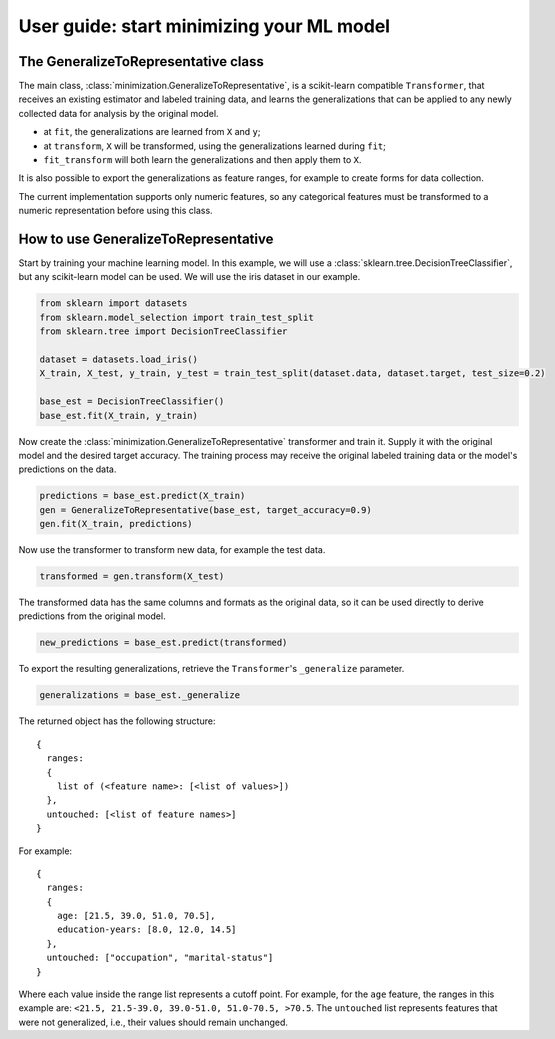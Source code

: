 .. title:: User guide : contents

.. _user_guide:

==========================================
User guide: start minimizing your ML model
==========================================

The GeneralizeToRepresentative class
------------------------------------

The main class, :class:`minimization.GeneralizeToRepresentative`, is a scikit-learn compatible ``Transformer``, that receives an existing estimator and labeled training data, and learns the generalizations that can be applied to any newly collected data for analysis by the original model.

* at ``fit``, the generalizations are learned from ``X`` and ``y``;

* at ``transform``, ``X`` will be transformed, using the generalizations learned during ``fit``;

* ``fit_transform`` will both learn the generalizations and then apply them to ``X``.

It is also possible to export the generalizations as feature ranges, for example to create forms for data collection.

The current implementation supports only numeric features, so any categorical features must be transformed to a numeric representation before using this class.

How to use GeneralizeToRepresentative
-------------------------------------

Start by training your machine learning model. In this example, we will use a :class:`sklearn.tree.DecisionTreeClassifier`, but any scikit-learn model can be used. We will use the iris dataset in our example.

.. code:: python

  from sklearn import datasets
  from sklearn.model_selection import train_test_split
  from sklearn.tree import DecisionTreeClassifier

  dataset = datasets.load_iris()
  X_train, X_test, y_train, y_test = train_test_split(dataset.data, dataset.target, test_size=0.2)

  base_est = DecisionTreeClassifier()
  base_est.fit(X_train, y_train)

Now create the :class:`minimization.GeneralizeToRepresentative` transformer and train it. Supply it with the original model and the desired target accuracy. The training process may receive the original labeled training data or the model's predictions on the data.

.. code:: python

  predictions = base_est.predict(X_train)
  gen = GeneralizeToRepresentative(base_est, target_accuracy=0.9)
  gen.fit(X_train, predictions)

Now use the transformer to transform new data, for example the test data.

.. code:: python

  transformed = gen.transform(X_test)

The transformed data has the same columns and formats as the original data, so it can be used directly to derive predictions from the original model.

.. code:: python

  new_predictions = base_est.predict(transformed)

To export the resulting generalizations, retrieve the ``Transformer``'s ``_generalize`` parameter.

.. code:: python

  generalizations = base_est._generalize

The returned object has the following structure::

  {
    ranges:
    {
      list of (<feature name>: [<list of values>])
    },
    untouched: [<list of feature names>]
  }

For example::

  {
    ranges:
    {
      age: [21.5, 39.0, 51.0, 70.5],
      education-years: [8.0, 12.0, 14.5]
    },
    untouched: ["occupation", "marital-status"]
  }

Where each value inside the range list represents a cutoff point. For example, for the ``age`` feature, the ranges in this example are: ``<21.5, 21.5-39.0, 39.0-51.0, 51.0-70.5, >70.5``. The ``untouched`` list represents features that were not generalized, i.e., their values should remain unchanged.
